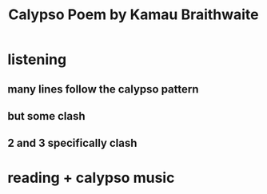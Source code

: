 #+TITLE: Calypso Poem by Kamau Braithwaite
* listening
** many lines follow the calypso pattern
** but some clash
** 2 and 3 specifically clash
* reading + calypso music
